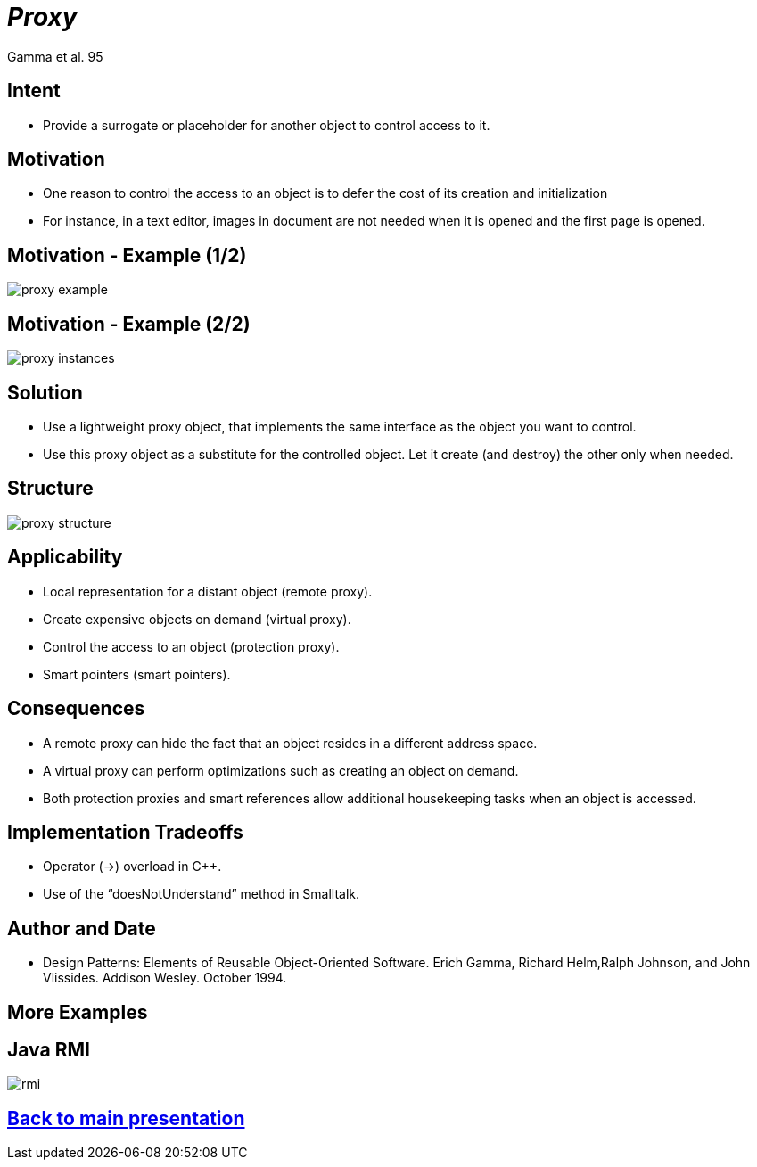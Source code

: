 :revealjs_center: false
:revealjs_display: flex
:revealjs_transition: none
:revealjs_slideNumber: c/t
:revealjs_theme: stereopticon
:revealjs_width: 1920
:revealjs_height: 1080
:revealjs_history: true
:revealjs_margin: 0
:source-highlighter: highlightjs
:imagesdir: images
:includedir: includes
:sectids!:

= _Proxy_

Gamma et al. 95

== Intent

* Provide a surrogate or placeholder for another object to control access to it.


== Motivation

* One reason to control the access to an object is to defer the cost of its creation and initialization
* For instance, in a text editor, images in document are not needed when it is opened and the first page is opened.


== Motivation - Example (1/2)

image::proxy-example.png[align=center]



== Motivation - Example (2/2)

image::proxy-instances.png[align=center]


== Solution

* Use a lightweight proxy object, that implements the same interface as the object you want to control.
* Use this proxy object as a substitute for the controlled object. Let it create (and destroy) the other only when needed.

== Structure

image::proxy-structure.png[align=center]


== Applicability

* Local representation for a distant object (remote proxy).
* Create expensive objects on demand (virtual proxy).
* Control the access to an object (protection proxy).
* Smart pointers (smart pointers).

== Consequences

* A remote proxy can hide the fact that an object resides in a different address space.
* A virtual proxy can perform optimizations such as creating an object on demand.
* Both protection proxies and smart references allow additional housekeeping tasks when an object is accessed.


== Implementation Tradeoffs

* Operator (->) overload in C++.
* Use of the “doesNotUnderstand” method in Smalltalk.


== Author and Date

* Design Patterns: Elements of Reusable Object-Oriented Software. Erich Gamma, Richard Helm,Ralph Johnson, and John Vlissides. Addison Wesley. October 1994.


[.impacr]
== More Examples

== Java RMI

image::rmi.png[align=center]

[.impact]
== link:../..[Back to main presentation]
